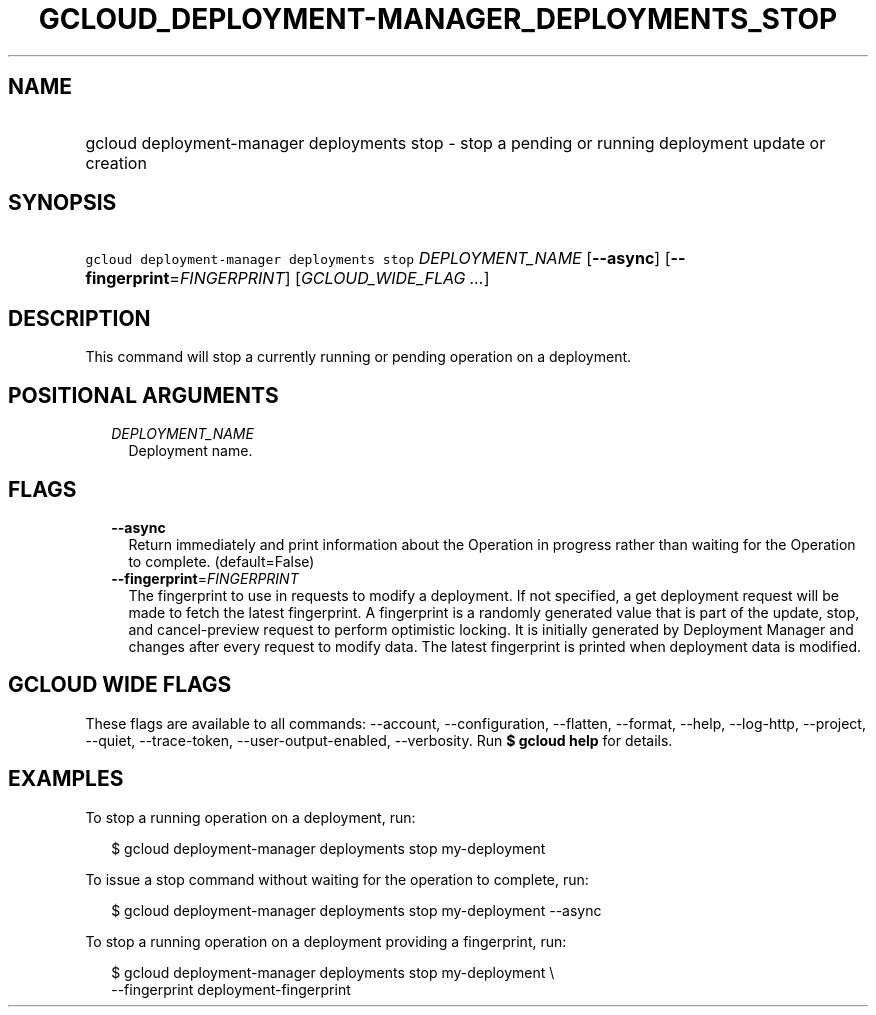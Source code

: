 
.TH "GCLOUD_DEPLOYMENT\-MANAGER_DEPLOYMENTS_STOP" 1



.SH "NAME"
.HP
gcloud deployment\-manager deployments stop \- stop a pending or running deployment update or creation



.SH "SYNOPSIS"
.HP
\f5gcloud deployment\-manager deployments stop\fR \fIDEPLOYMENT_NAME\fR [\fB\-\-async\fR] [\fB\-\-fingerprint\fR=\fIFINGERPRINT\fR] [\fIGCLOUD_WIDE_FLAG\ ...\fR]



.SH "DESCRIPTION"

This command will stop a currently running or pending operation on a deployment.



.SH "POSITIONAL ARGUMENTS"

.RS 2m
.TP 2m
\fIDEPLOYMENT_NAME\fR
Deployment name.


.RE
.sp

.SH "FLAGS"

.RS 2m
.TP 2m
\fB\-\-async\fR
Return immediately and print information about the Operation in progress rather
than waiting for the Operation to complete. (default=False)

.TP 2m
\fB\-\-fingerprint\fR=\fIFINGERPRINT\fR
The fingerprint to use in requests to modify a deployment. If not specified, a
get deployment request will be made to fetch the latest fingerprint. A
fingerprint is a randomly generated value that is part of the update, stop, and
cancel\-preview request to perform optimistic locking. It is initially generated
by Deployment Manager and changes after every request to modify data. The latest
fingerprint is printed when deployment data is modified.


.RE
.sp

.SH "GCLOUD WIDE FLAGS"

These flags are available to all commands: \-\-account, \-\-configuration,
\-\-flatten, \-\-format, \-\-help, \-\-log\-http, \-\-project, \-\-quiet,
\-\-trace\-token, \-\-user\-output\-enabled, \-\-verbosity. Run \fB$ gcloud
help\fR for details.



.SH "EXAMPLES"

To stop a running operation on a deployment, run:

.RS 2m
$ gcloud deployment\-manager deployments stop my\-deployment
.RE

To issue a stop command without waiting for the operation to complete, run:

.RS 2m
$ gcloud deployment\-manager deployments stop my\-deployment \-\-async
.RE

To stop a running operation on a deployment providing a fingerprint, run:

.RS 2m
$ gcloud deployment\-manager deployments stop my\-deployment \e
    \-\-fingerprint deployment\-fingerprint
.RE

